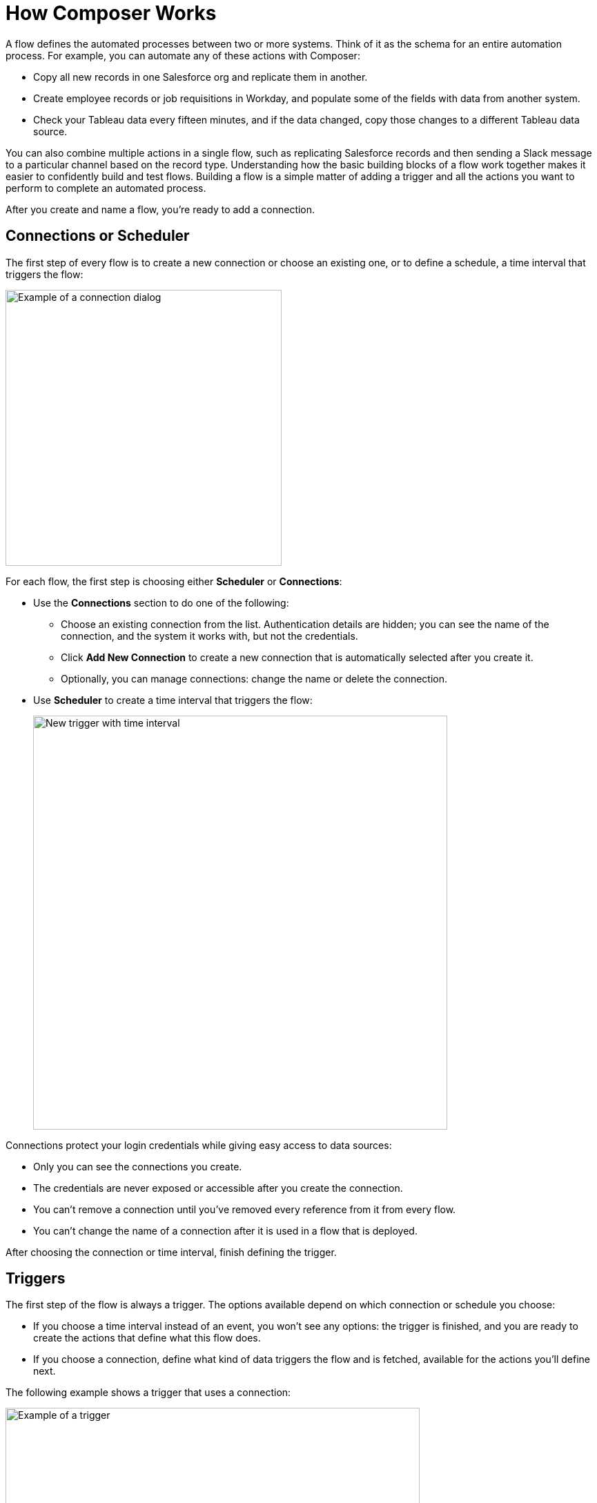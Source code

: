 = How Composer Works

A flow defines the automated processes between two or more systems. Think of it as the schema for an entire automation process. For example, you can automate any of these actions with Composer:

* Copy all new records in one Salesforce org and replicate them in another.
* Create employee records or job requisitions in Workday, and populate some of the fields with data from another system.
//* Send a Slack message every time a Google Sheet is updated.
* Check your Tableau data every fifteen minutes, and if the data changed, copy those changes to a different Tableau data source.

You can also combine multiple actions in a single flow, such as replicating Salesforce records and then sending a Slack message to a particular channel based on the record type. Understanding how the basic building blocks of a flow work together makes it easier to confidently build and test flows. Building a flow is a simple matter of adding a trigger and all the actions you want to perform to complete an automated process.

After you create and name a flow, you're ready to add a connection.

== Connections or Scheduler

The first step of every flow is to create a new connection or choose an existing one, or to define a schedule, a time interval that triggers the flow:

image::images/connection-example.png[Example of a connection dialog, 400]

For each flow, the first step is choosing either *Scheduler* or *Connections*:

* Use the *Connections* section to do one of the following:

    ** Choose an existing connection from the list. Authentication details are hidden; you can see the name of the connection, and the system it works with, but not the credentials.
    ** Click *Add New Connection* to create a new connection that is automatically selected after you create it.
    ** Optionally, you can manage connections: change the name or delete the connection.

* Use *Scheduler* to create a time interval that triggers the flow:
+
image::images/connection-scheduler.png[New trigger with time interval, 600]

Connections protect your login credentials while giving easy access to data sources:

* Only you can see the connections you create.
* The credentials are never exposed or accessible after you create the connection.
* You can't remove a connection until you've removed every reference from it from every flow.
* You can't change the name of a connection after it is used in a flow that is deployed.

After choosing the connection or time interval, finish defining the trigger.

== Triggers

The first step of the flow is always a trigger. The options available depend on which connection or schedule you choose:

* If you choose a time interval instead of an event, you won't see any options: the trigger is finished, and you are ready to create the actions that define what this flow does.
* If you choose a connection, define what kind of data triggers the flow and is fetched, available for the actions you'll define next.

The following example shows a trigger that uses a connection:

image::images/trigger-example.png[Example of a trigger, 600]

* *Trigger* is the name of the trigger, a name you provide.
* *Salesforce Org HQ* is the name of the connection which this trigger uses as the data source.
The trigger listens to the data source and starts when an event specified in the next field occurs, or when a time interval is reached.
* *Start this flow when:* is a list of actions that can start a flow for the chosen connection. Click in the text box to see a list of options.
* *Object type* is a list of objects you can choose, such as account or opportunity for a Salesforce connection. The label here and the choices you are given depend on the connection.
* *Result fields* by default lists the number of fields that will be available to the flow each time it is triggered. To work with only some record fields, click *Select Fields*.
* *Sample Output* shows you the field name and a sample value taken from a random record in the data source you connected to. It's just there to show you what's available for use in the flow. To see the API Name, click the information bubble next to each field name.

Now that you know what triggers the flow to run, and what data is fetched, you are ready to define the actions: what the flow does.

== Actions

An action is a step in the flow. You create the first action of the flow right after the trigger, and as with the trigger, you choose a connection. You'll have access to the data fetched by the trigger as well.

In the following example, a Salesforce admin has created an action, named it, and chosen a connection to their Google spreadsheets, as you can see in the top banner of the action. The admin has also defined the action: in this case, create a new row in a spreadsheet and populate it with some fields from the trigger: in this case, each new Salesforce contact.

image::images/action-step1.png[Example action, 600]

* *Action* is the task you want to perform. The actions you can choose from depend on which connection you used when you created the action. Naming the action may make your flow easier to understand.
+
The rest of the fields in this section depend on the connection type and the action you choose.
* *Spreadsheet ID* is the name of the spreadsheet this action will use. You can search for and select any of the spreadsheets that you can access using the credentials you used to create the connection.
* *Worksheet* is the name of the specific worksheet in the spreadsheet where you will add a row.

* *Columns* is the area where you map the trigger fields to columns in the spreadsheet. Click *Add Columns* to see all the columns from the spreadsheet listed:
+
image::images/action-step2.png[Example action, 600]
+
Choose which fields you want to act upon, and then map the trigger-delivered fields with these:
+
image::images/action-step3.png[Example action, 600]
+
Map the fields delivered by the trigger to the spreadsheet rows you selected. In this example, *Email*, *FirstName*, and *LastName* will be mapped to the Google sheet columns *Email*, *First Name*, and *Last Name*.
+
Depending on the flow trigger and other choices, this selection pane presents different items.

The complete action, ready for testing:

image::images/action-overview.png[Example action, 600]

Actions can do many more things than the simple example shown here. Actions can:

* Start with a connection or a scheduled interval of time, just like triggers.
* Contain For Each or If/Else statements, also called logic or conditional logic.
* Contain data mapping from the trigger or other system that you specify using a connection. You can modify the data as well as map it.
* Work with complex data, not just simple field values.
* Contain instructions to perform tasks like deleting a record.
* Contain other actions.
* Work with more than fields, depending on the connection. For example, with the Tableau connection you can replace an entire hyper file of data, and the Salesforce connection allows you to create or delete entire records.

For a list of valid actions for each connection, see the reference topic for the system you are interested in.

Let's take a closer look at other elements you can use in an action.

=== For Each or If/Else

You can add a For Each or If/Else block to an action:

* A For Each block loops iterative over each item. For example, if you define an action to fetch a set of records from Salesforce, you'd want to go through the records and make sure you only took action on those that meet certain criteria.
* An If/Else block takes a single record and checks to see if it meets the conditions you specify. If it does, you define what actions to take.

=== Mapping Data with Data Pills

Many actions map data from a data source to a data target, as the previous example illustrated, mapping Salesforce contact fields to a Google spreadsheet. The mapping is done using a data pill, a container for everything that might be contained in a field (or other resource, depending on the connection). The data pill allows you to map complex data structures.

Data mapping is flexible in Composer:

* You don't have to map all the fields fetching in your action connection or in the trigger connection.
* You can create a custom expression instead of simply mapping fields.  Select *Custom Express fx* when mapping a field to create a custom expression. For example, you might want to add some text like `Copied from Salesforce`after a field, to flag it for inspection.
* Because fields are fetched in the form of data pills, you can use compound or nested fields in your flows.